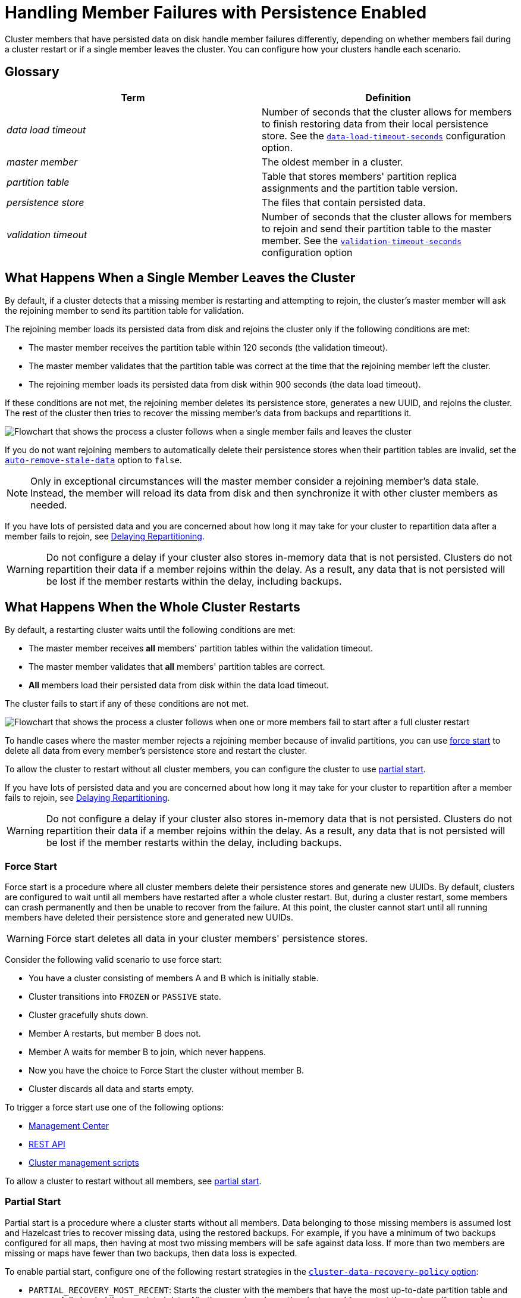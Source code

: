 = Handling Member Failures with Persistence Enabled
:description: Cluster members that have persisted data on disk handle member failures differently, depending on whether members fail during a cluster restart or if a single member leaves the cluster. You can configure how your clusters handle each scenario.
:page-enterprise: true

{description}

== Glossary

[cols="1e,1a"]
|===
|Term|Definition

|data load timeout
|Number of seconds that the cluster allows for members to finish restoring data from their local persistence store. See the xref:configuring-persistence.adoc#persistence-data-load-timeout-seconds[`data-load-timeout-seconds`] configuration option.

|master member
|The oldest member in a cluster.

|partition table
|Table that stores members' partition replica assignments and the partition table version.

|persistence store
|The files that contain persisted data.

|validation timeout
|Number of seconds that the cluster allows for members to rejoin and send their partition table to the master member. See the xref:configuring-persistence.adoc#persistence-validation-timeout-seconds[`validation-timeout-seconds`] configuration option
|===

== What Happens When a Single Member Leaves the Cluster

By default, if a cluster detects that a missing member is restarting and attempting to rejoin, the cluster’s master member will ask the rejoining member to send its partition table for validation.

The rejoining member loads its persisted data from disk and rejoins the cluster only if the following conditions are met:

- The master member receives the partition table within 120 seconds (the validation timeout).
- The master member validates that the partition table was correct at the time that the rejoining member left the cluster.
- The rejoining member loads its persisted data from disk within 900 seconds (the data load timeout).

If these conditions are not met, the rejoining member deletes its persistence store, generates a new UUID, and rejoins the cluster. The rest of the cluster then tries to recover the missing member’s data from backups and repartitions it.

image:single-member-failure.svg[Flowchart that shows the process a cluster follows when a single member fails and leaves the cluster]

If you do not want rejoining members to automatically delete their persistence stores when their partition tables are invalid, set the xref:configuring-persistence.adoc#persistence-auto-remove-stale-data[`auto-remove-stale-data`] option to `false`.

NOTE: Only in exceptional circumstances will the master member consider a rejoining member's data stale. Instead, the member will reload its data from disk and then synchronize it with other cluster members as needed. 

If you have lots of persisted data and you are concerned about how long it may take for your cluster to repartition data after a member fails to rejoin, see <<delaying-repartitioning, Delaying Repartitioning>>.

WARNING: Do not configure a delay if your cluster also stores in-memory data that is not persisted. Clusters do not repartition their data if a member rejoins within the delay. As a result, any data that is not persisted will be lost if the member restarts within the delay, including backups.

== What Happens When the Whole Cluster Restarts

By default, a restarting cluster waits until the following conditions are met:

- The master member receives *all* members' partition tables within the validation timeout.
- The master member validates that *all* members' partition tables are correct.
- *All* members load their persisted data from disk within the data load timeout.

The cluster fails to start if any of these conditions are not met.

image:full-cluster-restart.svg[Flowchart that shows the process a cluster follows when one or more members fail to start after a full cluster restart]

To handle cases where the master member rejects a rejoining member because of invalid partitions, you can use <<force-start, force start>> to delete all data from every member's persistence store and restart the cluster.

To allow the cluster to restart without all cluster members, you can configure the cluster to use <<partial-start, partial start>>.

If you have lots of persisted data and you are concerned about how long it may take for your cluster to repartition after a member fails to rejoin, see <<delaying-repartitioning, Delaying Repartitioning>>.

WARNING: Do not configure a delay if your cluster also stores in-memory data that is not persisted. Clusters do not repartition their data if a member rejoins within the delay. As a result, any data that is not persisted will be lost if the member restarts within the delay, including backups.

=== Force Start

Force start is a procedure where all cluster members delete their persistence stores and generate new UUIDs. By default, clusters are configured to wait until all members have restarted after a whole cluster restart. But, during a cluster restart, some members can crash permanently and then be unable to recover from the failure. At this point, the cluster cannot start until all running members have deleted their persistence store and generated new UUIDs.

WARNING: Force start deletes all data in your cluster members' persistence stores.

Consider the following valid scenario to use force start:

* You have a cluster consisting of members A and B which is initially stable.
* Cluster transitions into `FROZEN` or `PASSIVE` state.
* Cluster gracefully shuts down.
* Member A restarts, but member B does not.
* Member A waits for member B to join, which never happens.
* Now you have the choice to Force Start the cluster without member B.
* Cluster discards all data and starts empty.

To trigger a force start use one of the following options:

- xref:{page-latest-supported-mc}@management-center:monitor-imdg:cluster-administration.adoc#hot-restart[Management Center]

- xref:management:cluster-utilities.adoc#partial-start-force-start[REST API]

- xref:management:cluster-utilities.adoc#example-usages-for-cluster-sh[Cluster management scripts]

To allow a cluster to restart without all members, see <<partial-start, partial start>>.

=== Partial Start

Partial start is a procedure where a cluster starts without all members.
Data belonging to those missing members is assumed lost and Hazelcast tries
to recover missing data, using the restored backups. For example, if you have a
minimum of two backups configured for all maps, then having at most two missing members will be safe against data loss. If more
than two members are missing or maps have fewer than two backups,
then data loss is expected.

To enable partial start, configure one of the following restart strategies in the xref:configuring-persistence.adoc#persistence-cluster-data-recovery-policy[`cluster-data-recovery-policy`
option]:

* `PARTIAL_RECOVERY_MOST_RECENT`: Starts the cluster with the members that have the most up-to-date partition table and successfully loaded their persisted data. All other members leave the cluster and force start themselves. If no members load their persisted data, the cluster start fails.
* `PARTIAL_RECOVERY_MOST_COMPLETE`: Starts the cluster with the largest group of members that have the same partition table version and successfully loaded their persisted data. All other members leave the cluster and force start themselves. If no members load their persisted data, the cluster start fails.

When partial start is enabled, Hazelcast can perform a partial start
automatically or manually, in cases where some members are unable to restart
successfully.

After the
validation timeout has expired, Hazelcast performs a
partial start automatically with the members that have either the most recent or most complete partition table and that loaded their persisted data within the data load timeout.

To trigger a manual partial start, use one of the following options before the `validation-timeout-seconds` duration expires:

- xref:{page-latest-supported-mc}@management-center:monitor-imdg:cluster-administration.adoc#hot-restart[Management Center]

- xref:management:cluster-utilities.adoc#partial-start-force-start[REST API]

- xref:management:cluster-utilities.adoc#example-usages-for-cluster-sh[Cluster management scripts]

== Delaying Repartitioning

You can make a cluster wait for a period of time before repartitioning after one or more members fail to rejoin. When a cluster stores lots of persisted data, it may take a long time to repartition the data after a member leaves the cluster. But, you may expect members to shut down and restart quickly, in which case the cluster doesn't need to repartition the data as soon as a member leaves. You can delay repartitioning for as long as you expect members to rejoin the cluster.

For example, you may want to delay repartitioning for the following scenarios:

- You're carrying out a planned shutdown.
- You're running a cluster on Kubernetes and expect members to be restarted quickly.

To delay repartitioning during a single member failure, configure a _rebalance delay_, using the xref:configuring-persistence.adoc#persistence-rebalance-delay-seconds[`rebalance-delay-seconds`] option.

WARNING: If your cluster also stores in-memory data that is not persisted, do not configure a rebalance delay. Clusters do not repartition in-memory data if a member rejoins within the delay. As a result, any data that is not persisted will be lost if the member restarts within the delay, including backups.

[tabs] 
==== 
XML:: 
+ 
--
[source,xml]
----
<hazelcast>
  <persistence enabled="true">
    <rebalance-delay-seconds>
      240
    </rebalance-delay-seconds>
  </persistence>
</hazelcast>
----
--
YAML:: 
+ 
--
[source,yaml]
----
hazelcast:
  persistence:
    enabled: true
    rebalance-delay-seconds: 240
----
--
Java:: 
+ 
--
[source,java]
----
Config config = new Config();

PersistenceConfig PersistenceConfig = new PersistenceConfig()
.setEnabled(true)
.setRebalanceDelaySeconds(240);

config.setPersistenceConfig(PersistenceConfig);
----
--
====

Consider the following scenario:

* A cluster consists of members A, B, and C with persistence enabled.
* Member B is killed.
* Member B restarts.

If member B restarts within the rebalance delay, all its persisted data will be restored from disk, and *the cluster will not repartition its data*. Any in-memory data in member B's partitions will be lost, and member B will still be listed as the owner of those partitions. So, even if the cluster has backups of in-memory data in maps, requests for that data will go to member B (unless the members have xref:data-structures:backing-up-maps.adoc#enabling-in-memory-backup-reads-embedded-mode[backup reads enabled]).

NOTE: If members have backup reads enabled, some in-memory data may appear to have been kept. However, eventually the backups will be xref:consistency-and-replication:replication-algorithm.adoc#best-effort-consistency[synchronized with the primary partition] (member B).

While the member is down, operations on partitions that are owned by that member will be retried until they either time out or the member restarts and executes the requested operation. As a result, this option is best when you prefer a latency spike rather than migrating data over the network.

If member B does not restart within the rebalance delay, the cluster recovers member B's data from backups and
repartitions the data among the remaining members (members A and C
in this case). If member B is later restarted, it recovers its persisted data from disk and brings it up-to-date with data from members A and C. If Merkle trees are enabled on available data structures, members use those to request only missing persisted data. For details about how members use Merkle trees, see <<synchronizing-persisted-data-faster, Synchronizing Persisted Data Faster>>.

== Synchronizing Persisted Data Faster

When a failed member rejoins the cluster, it populates its in-memory stores with data from disk that may be stale. If you have lots of persisted data as well as in-memory data that you don't want to lose, you can configure your data structures to generate a Merkle tree. The Merkle tree stores the state of persisted data in a way that other cluster members can quickly read, compare with their own, and check the delta for what is missing. This way, after a restart, the member can send its Merkle tree to the cluster and request only the missing data, reducing the amount of data sent over the network.

On map and JCache data structures, you can configure the following options to enable the Merkle tree.

[cols="1a,1a,1m,2a",options="header"]
|===
|Option|Description|Default|Example

|`merkle-tree.enabled`
|Whether a Merkle tree is generated for the data structure.
|enabled
|
[tabs] 
==== 
XML:: 
+ 
--
[source,xml]
----
<hazelcast>
  <map name="test-map">
    <data-persistence enabled="true">
    </data-persistence>
    <merkle-tree enabled="true">
    </merkle-tree>
  </map>
</hazelcast>
----
--
YAML:: 
+ 
--
[source,yaml]
----
hazelcast:
  map:
  test-map:
    data-persistence:
      enabled: true
    merkle-tree:
      enabled: true
----
--
Java:: 
+ 
--
[source,java]
----
Config config = new Config();

MapConfig mapConfig = config.getMapConfig("test-map");
mapConfig.getDataPersistenceConfig().setEnabled(true)
mapConfig.getMerkleTreeConfig().setEnabled(true);

config.addMapConfig(mapConfig);
----
--
====

|`merkle-tree.depth`
|The depth of the Merkle tree.

The deeper the tree, the more accurate the difference detection but the more space is needed to store the Merkle tree in memory.
|10
|
[tabs] 
==== 
XML:: 
+ 
--
[source,xml]
----
<hazelcast>
  <map name="test-map">
    <data-persistence enabled="true">
    </data-persistence>
    <merkle-tree enabled="true">
      <depth>
        12
      </depth>
    </merkle-tree>
  </map>
</hazelcast>
----
--
YAML:: 
+ 
--
[source,yaml]
----
hazelcast:
  map:
  test-map:
    data-persistence:
      enabled: true
    merkle-tree:
      enabled: true
      depth: 12
----
--
Java:: 
+ 
--
[source,java]
----
Config config = new Config();

MapConfig mapConfig = config.getMapConfig("test-map");
mapConfig.getDataPersistenceConfig().setEnabled(true)
mapConfig.getMerkleTreeConfig().setEnabled(true);
mapConfig.getMerkleTreeConfig().setDepth(12);

config.addMapConfig(mapConfig);
----
--
====
|===